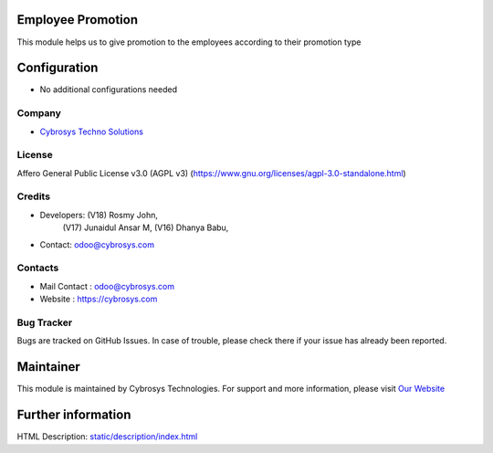 .. image:: https://img.shields.io/badge/license-AGPL--3-blue.svg
    :target: https://www.gnu.org/licenses/agpl-3.0-standalone.html)
    :alt: License: AGPL-3

Employee Promotion
===================
This module helps us to give promotion to the employees according to their promotion type

Configuration
=============
* No additional configurations needed

Company
-------
* `Cybrosys Techno Solutions <https://cybrosys.com/>`__

License
-------
Affero General Public License v3.0 (AGPL v3)
(https://www.gnu.org/licenses/agpl-3.0-standalone.html)

Credits
-------
* Developers: (V18) Rosmy John,
              (V17) Junaidul Ansar M,
              (V16) Dhanya Babu,
* Contact: odoo@cybrosys.com

Contacts
--------
* Mail Contact : odoo@cybrosys.com
* Website : https://cybrosys.com

Bug Tracker
-----------
Bugs are tracked on GitHub Issues. In case of trouble, please check there if your issue has already been reported.

Maintainer
==========
.. image:: https://cybrosys.com/images/logo.png
   :target: https://cybrosys.com

This module is maintained by Cybrosys Technologies.
For support and more information, please visit `Our Website <https://cybrosys.com/>`__

Further information
===================
HTML Description: `<static/description/index.html>`__
